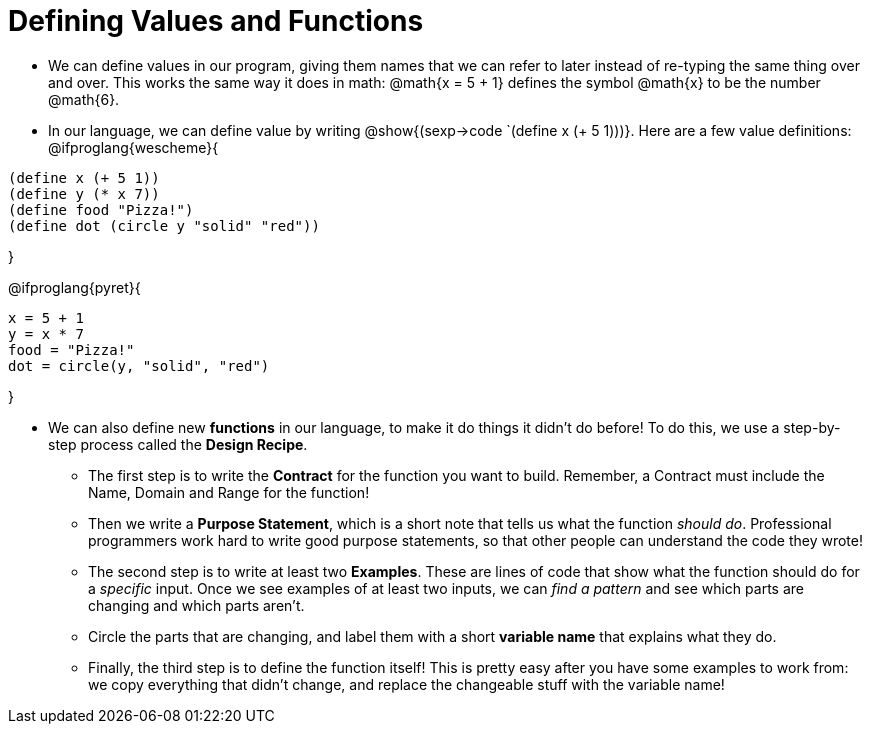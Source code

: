 = Defining Values and Functions


- We can define values in our program, giving them names that we can refer to later instead of re-typing the same thing over and over. This works the same way it does in math: @math{x = 5 + 1} defines the symbol @math{x} to be the number @math{6}. 

- In our language, we can define value by writing @show{(sexp->code `(define x (+ 5 1)))}. Here are a few value definitions:
@ifproglang{wescheme}{
----
(define x (+ 5 1))
(define y (* x 7))
(define food "Pizza!")
(define dot (circle y "solid" "red"))
----	
}

@ifproglang{pyret}{
----
x = 5 + 1
y = x * 7
food = "Pizza!"
dot = circle(y, "solid", "red")
----	
}

- We can also define new  *functions* in our language, to make it do things it didn't do before! To do this, we use a step-by-step process called the *Design Recipe*.

** The first step is to write the  *Contract* for the function you want to build. Remember, a Contract must include the Name, Domain and Range for the function!

** Then we write a *Purpose Statement*, which is a short note that tells us what the function _should do_. Professional programmers work hard to write good purpose statements, so that other people can understand the code they wrote!

** The second step is to write at least two  *Examples*. These are lines of code that show what the function should do for a _specific_ input. Once we see examples of at least two inputs, we can _find a pattern_ and see which parts are changing and which parts aren't.

** Circle the parts that are changing, and label them with a short *variable name* that explains what they do.

** Finally, the third step is to define the function itself! This is pretty easy after you have some examples to work from: we copy everything that didn't change, and replace the changeable stuff with the variable name!